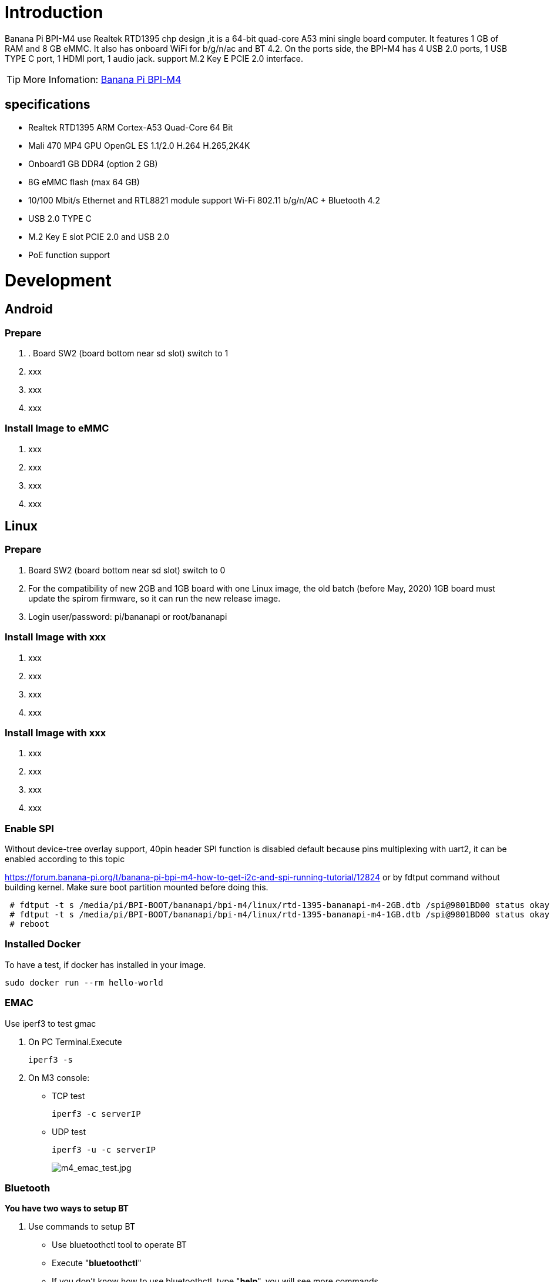 = Introduction

Banana Pi BPI-M4 use Realtek RTD1395 chp design ,it is a 64-bit quad-core A53 mini single board computer. It features 1 GB of RAM and 8 GB eMMC. It also has onboard WiFi for b/g/n/ac and BT 4.2. On the ports side, the BPI-M4 has 4 USB 2.0 ports, 1 USB TYPE C port, 1 HDMI port, 1 audio jack. support M.2 Key E PCIE 2.0 interface. 

TIP: More Infomation: link:/en/BPI-M4/BananaPi_BPI-M4[Banana Pi BPI-M4]

== specifications

- Realtek RTD1395 ARM Cortex-A53 Quad-Core 64 Bit
- Mali 470 MP4 GPU OpenGL ES 1.1/2.0 H.264 H.265,2K4K
- Onboard1 GB DDR4 (option 2 GB)
- 8G eMMC flash (max 64 GB)
- 10/100 Mbit/s Ethernet and RTL8821 module support Wi-Fi 802.11 b/g/n/AC + Bluetooth 4.2
- USB 2.0 TYPE C
- M.2 Key E slot PCIE 2.0 and USB 2.0
- PoE function support

= Development
== Android
=== Prepare

. . Board SW2 (board bottom near sd slot) switch to 1
. xxx
. xxx
. xxx

=== Install Image to eMMC

. xxx
. xxx
. xxx
. xxx

== Linux
=== Prepare

. Board SW2 (board bottom near sd slot) switch to 0
. For the compatibility of new 2GB and 1GB board with one Linux image, the old batch (before May, 2020) 1GB board must update the spirom firmware, so it can run the new release image.
. Login user/password: pi/bananapi or root/bananapi

=== Install Image with xxx

. xxx
. xxx
. xxx
. xxx

=== Install Image with xxx

. xxx
. xxx
. xxx
. xxx

=== Enable SPI
Without device-tree overlay support, 40pin header SPI function is disabled default because pins multiplexing with uart2, it can be enabled according to this topic

https://forum.banana-pi.org/t/banana-pi-bpi-m4-how-to-get-i2c-and-spi-running-tutorial/12824
or by fdtput command without building kernel. Make sure boot partition mounted before doing this.
```sh
 # fdtput -t s /media/pi/BPI-BOOT/bananapi/bpi-m4/linux/rtd-1395-bananapi-m4-2GB.dtb /spi@9801BD00 status okay
 # fdtput -t s /media/pi/BPI-BOOT/bananapi/bpi-m4/linux/rtd-1395-bananapi-m4-1GB.dtb /spi@9801BD00 status okay
 # reboot
```

=== Installed Docker
To have a test, if docker has installed in your image.
```sh
sudo docker run --rm hello-world
```
=== EMAC
Use iperf3 to test gmac

. On PC Terminal.Execute 
+
```sh
iperf3 -s
```
. On M3 console:

- TCP test
+
```sh
iperf3 -c serverIP
```
- UDP test
+
```sh
iperf3 -u -c serverIP
```
+
image::/picture/m4_emac_test.jpg[m4_emac_test.jpg]

=== Bluetooth
**You have two ways to setup BT**

. Use commands to setup BT

- Use bluetoothctl tool to operate BT
- Execute "**bluetoothctl**"
- If you don't know how to use bluetoothctl, type "**help**", you will see more commands
- Execute these commands:
+
image::/picture/m4_bluetooth.jpg[m4_bluetooth.jpg]

. Use UI interface to setup BT

=== WiFi Client
**You have two ways to setup WiFi Client**

. Use commands to setup WiFi client
+
```sh
ip link set wlan0 up
iw dev wlan0 scan | grep SSID
vim /etc/wpa_supplicant/wpa_supplicant.conf
```
+
```sh
 network={    
 ssid="ssid"    
 psk="password"    
 priority=1 
 }
```
+
```sh
wpa_supplicant -iwlan0 -c /etc/wpa_supplicant/wpa_supplicant.conf
dhclient wlan0
```

. Use UI interface to setup WiFi Client
+
image::/picture/m4_wifi_iperf3.jpg[m4_wifi_iperf3.jpg]